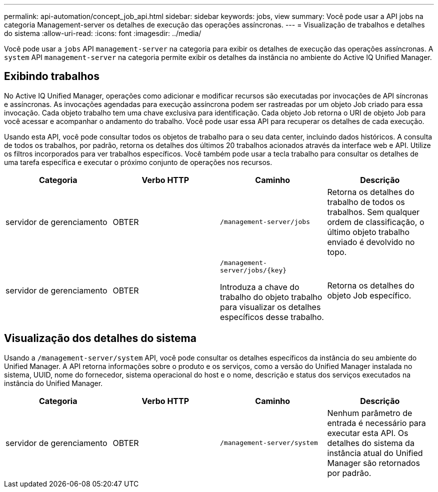 ---
permalink: api-automation/concept_job_api.html 
sidebar: sidebar 
keywords: jobs, view 
summary: Você pode usar a API jobs na categoria Management-server os detalhes de execução das operações assíncronas. 
---
= Visualização de trabalhos e detalhes do sistema
:allow-uri-read: 
:icons: font
:imagesdir: ../media/


[role="lead"]
Você pode usar a `jobs` API `management-server` na categoria para exibir os detalhes de execução das operações assíncronas. A `system` API `management-server` na categoria permite exibir os detalhes da instância no ambiente do Active IQ Unified Manager.



== Exibindo trabalhos

No Active IQ Unified Manager, operações como adicionar e modificar recursos são executadas por invocações de API síncronas e assíncronas. As invocações agendadas para execução assíncrona podem ser rastreadas por um objeto Job criado para essa invocação. Cada objeto trabalho tem uma chave exclusiva para identificação. Cada objeto Job retorna o URI de objeto Job para você acessar e acompanhar o andamento do trabalho. Você pode usar essa API para recuperar os detalhes de cada execução.

Usando esta API, você pode consultar todos os objetos de trabalho para o seu data center, incluindo dados históricos. A consulta de todos os trabalhos, por padrão, retorna os detalhes dos últimos 20 trabalhos acionados através da interface web e API. Utilize os filtros incorporados para ver trabalhos específicos. Você também pode usar a tecla trabalho para consultar os detalhes de uma tarefa específica e executar o próximo conjunto de operações nos recursos.

[cols="4*"]
|===
| Categoria | Verbo HTTP | Caminho | Descrição 


 a| 
servidor de gerenciamento
 a| 
OBTER
 a| 
`/management-server/jobs`
 a| 
Retorna os detalhes do trabalho de todos os trabalhos. Sem qualquer ordem de classificação, o último objeto trabalho enviado é devolvido no topo.



 a| 
servidor de gerenciamento
 a| 
OBTER
 a| 
`/management-server/jobs/\{key}`

Introduza a chave do trabalho do objeto trabalho para visualizar os detalhes específicos desse trabalho.
 a| 
Retorna os detalhes do objeto Job específico.

|===


== Visualização dos detalhes do sistema

Usando a `/management-server/system` API, você pode consultar os detalhes específicos da instância do seu ambiente do Unified Manager. A API retorna informações sobre o produto e os serviços, como a versão do Unified Manager instalada no sistema, UUID, nome do fornecedor, sistema operacional do host e o nome, descrição e status dos serviços executados na instância do Unified Manager.

[cols="4*"]
|===
| Categoria | Verbo HTTP | Caminho | Descrição 


 a| 
servidor de gerenciamento
 a| 
OBTER
 a| 
`/management-server/system`
 a| 
Nenhum parâmetro de entrada é necessário para executar esta API. Os detalhes do sistema da instância atual do Unified Manager são retornados por padrão.

|===